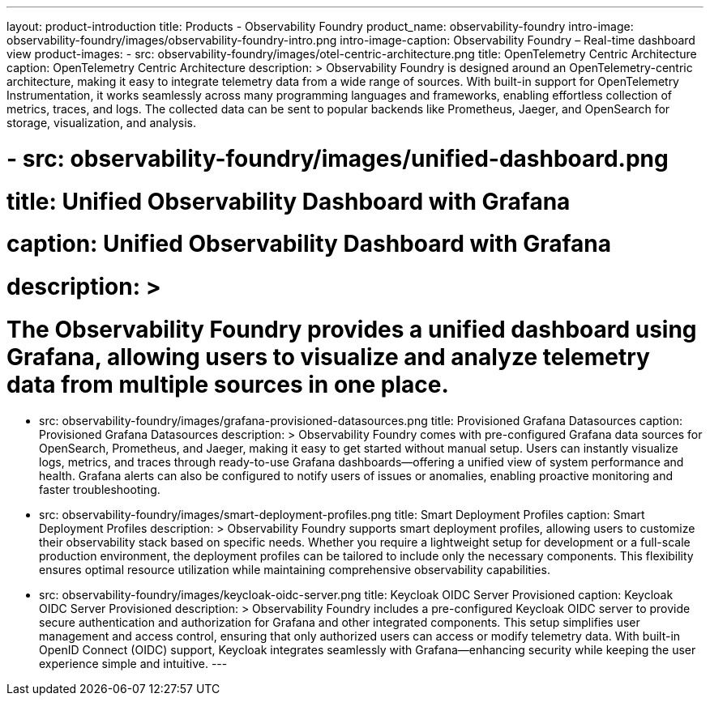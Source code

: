 ---
layout: product-introduction
title: Products - Observability Foundry
product_name: observability-foundry
intro-image: observability-foundry/images/observability-foundry-intro.png
intro-image-caption: Observability Foundry – Real-time dashboard view
product-images:
  - src: observability-foundry/images/otel-centric-architecture.png
    title: OpenTelemetry Centric Architecture
    caption: OpenTelemetry Centric Architecture
    description: >
        Observability Foundry is designed around an OpenTelemetry-centric architecture, making it easy to integrate telemetry data from a wide range of sources. With built-in support for OpenTelemetry Instrumentation, it works seamlessly across many programming languages and frameworks, enabling effortless collection of metrics, traces, and logs. The collected data can be sent to popular backends like Prometheus, Jaeger, and OpenSearch for storage, visualization, and analysis.


#  - src: observability-foundry/images/unified-dashboard.png
#    title: Unified Observability Dashboard with Grafana
#    caption: Unified Observability Dashboard with Grafana
#    description: >
#        The Observability Foundry provides a unified dashboard using Grafana, allowing users to visualize and analyze telemetry data from multiple sources in one place.
  - src: observability-foundry/images/grafana-provisioned-datasources.png
    title: Provisioned Grafana Datasources
    caption: Provisioned Grafana Datasources
    description: >
        Observability Foundry comes with pre-configured Grafana data sources for OpenSearch, Prometheus, and Jaeger, making it easy to get started without manual setup. Users can instantly visualize logs, metrics, and traces through ready-to-use Grafana dashboards—offering a unified view of system performance and health. Grafana alerts can also be configured to notify users of issues or anomalies, enabling proactive monitoring and faster troubleshooting.

  - src: observability-foundry/images/smart-deployment-profiles.png
    title: Smart Deployment Profiles
    caption: Smart Deployment Profiles
    description: >
        Observability Foundry supports smart deployment profiles, allowing users to customize their observability stack based on specific needs. Whether you require a lightweight setup for development or a full-scale production environment, the deployment profiles can be tailored to include only the necessary components. This flexibility ensures optimal resource utilization while maintaining comprehensive observability capabilities.
  - src: observability-foundry/images/keycloak-oidc-server.png
    title: Keycloak OIDC Server Provisioned
    caption: Keycloak OIDC Server Provisioned
    description: >
        Observability Foundry includes a pre-configured Keycloak OIDC server to provide secure authentication and authorization for Grafana and other integrated components. This setup simplifies user management and access control, ensuring that only authorized users can access or modify telemetry data. With built-in OpenID Connect (OIDC) support, Keycloak integrates seamlessly with Grafana—enhancing security while keeping the user experience simple and intuitive.
---
